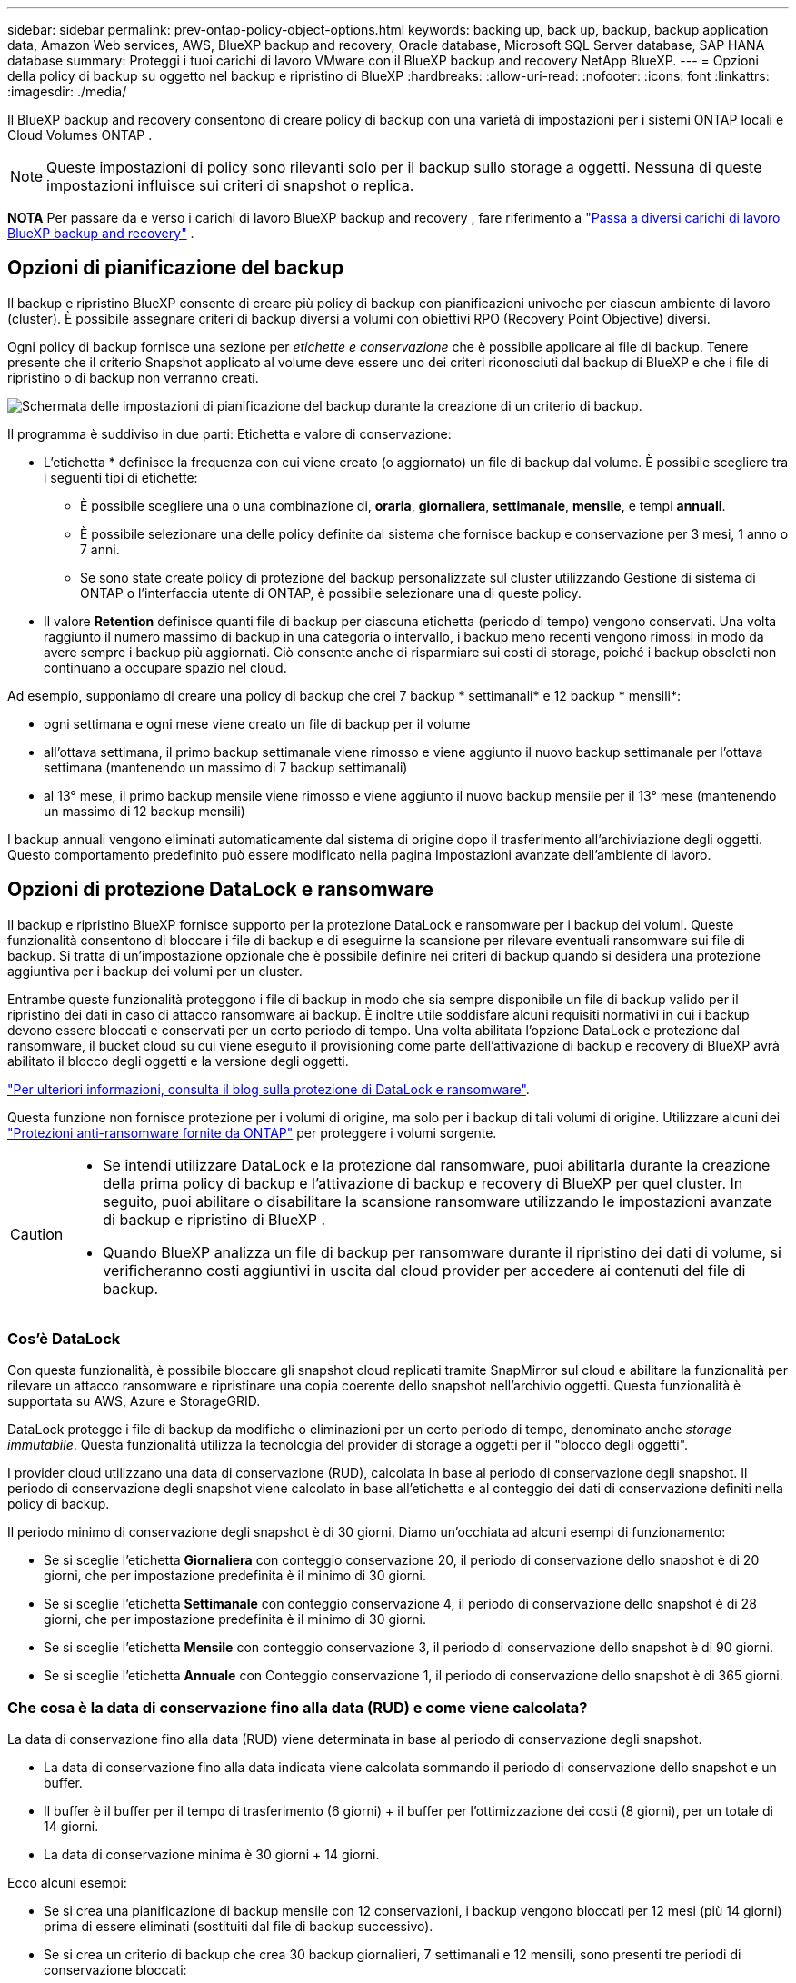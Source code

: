 ---
sidebar: sidebar 
permalink: prev-ontap-policy-object-options.html 
keywords: backing up, back up, backup, backup application data, Amazon Web services, AWS, BlueXP backup and recovery, Oracle database, Microsoft SQL Server database, SAP HANA database 
summary: Proteggi i tuoi carichi di lavoro VMware con il BlueXP backup and recovery NetApp BlueXP. 
---
= Opzioni della policy di backup su oggetto nel backup e ripristino di BlueXP
:hardbreaks:
:allow-uri-read: 
:nofooter: 
:icons: font
:linkattrs: 
:imagesdir: ./media/


[role="lead"]
Il BlueXP backup and recovery consentono di creare policy di backup con una varietà di impostazioni per i sistemi ONTAP locali e Cloud Volumes ONTAP .


NOTE: Queste impostazioni di policy sono rilevanti solo per il backup sullo storage a oggetti. Nessuna di queste impostazioni influisce sui criteri di snapshot o replica.

[]
====
*NOTA* Per passare da e verso i carichi di lavoro BlueXP backup and recovery , fare riferimento a link:br-start-switch-ui.html["Passa a diversi carichi di lavoro BlueXP backup and recovery"] .

====


== Opzioni di pianificazione del backup

Il backup e ripristino BlueXP consente di creare più policy di backup con pianificazioni univoche per ciascun ambiente di lavoro (cluster). È possibile assegnare criteri di backup diversi a volumi con obiettivi RPO (Recovery Point Objective) diversi.

Ogni policy di backup fornisce una sezione per _etichette e conservazione_ che è possibile applicare ai file di backup. Tenere presente che il criterio Snapshot applicato al volume deve essere uno dei criteri riconosciuti dal backup di BlueXP e che i file di ripristino o di backup non verranno creati.

image:screenshot_backup_schedule_settings.png["Schermata delle impostazioni di pianificazione del backup durante la creazione di un criterio di backup."]

Il programma è suddiviso in due parti: Etichetta e valore di conservazione:

* L'etichetta * definisce la frequenza con cui viene creato (o aggiornato) un file di backup dal volume. È possibile scegliere tra i seguenti tipi di etichette:
+
** È possibile scegliere una o una combinazione di, *oraria*, *giornaliera*, *settimanale*, *mensile*, e tempi *annuali*.
** È possibile selezionare una delle policy definite dal sistema che fornisce backup e conservazione per 3 mesi, 1 anno o 7 anni.
** Se sono state create policy di protezione del backup personalizzate sul cluster utilizzando Gestione di sistema di ONTAP o l'interfaccia utente di ONTAP, è possibile selezionare una di queste policy.


* Il valore *Retention* definisce quanti file di backup per ciascuna etichetta (periodo di tempo) vengono conservati. Una volta raggiunto il numero massimo di backup in una categoria o intervallo, i backup meno recenti vengono rimossi in modo da avere sempre i backup più aggiornati. Ciò consente anche di risparmiare sui costi di storage, poiché i backup obsoleti non continuano a occupare spazio nel cloud.


Ad esempio, supponiamo di creare una policy di backup che crei 7 backup * settimanali* e 12 backup * mensili*:

* ogni settimana e ogni mese viene creato un file di backup per il volume
* all'ottava settimana, il primo backup settimanale viene rimosso e viene aggiunto il nuovo backup settimanale per l'ottava settimana (mantenendo un massimo di 7 backup settimanali)
* al 13° mese, il primo backup mensile viene rimosso e viene aggiunto il nuovo backup mensile per il 13° mese (mantenendo un massimo di 12 backup mensili)


I backup annuali vengono eliminati automaticamente dal sistema di origine dopo il trasferimento all'archiviazione degli oggetti. Questo comportamento predefinito può essere modificato nella pagina Impostazioni avanzate dell'ambiente di lavoro.



== Opzioni di protezione DataLock e ransomware

Il backup e ripristino BlueXP fornisce supporto per la protezione DataLock e ransomware per i backup dei volumi. Queste funzionalità consentono di bloccare i file di backup e di eseguirne la scansione per rilevare eventuali ransomware sui file di backup. Si tratta di un'impostazione opzionale che è possibile definire nei criteri di backup quando si desidera una protezione aggiuntiva per i backup dei volumi per un cluster.

Entrambe queste funzionalità proteggono i file di backup in modo che sia sempre disponibile un file di backup valido per il ripristino dei dati in caso di attacco ransomware ai backup. È inoltre utile soddisfare alcuni requisiti normativi in cui i backup devono essere bloccati e conservati per un certo periodo di tempo. Una volta abilitata l'opzione DataLock e protezione dal ransomware, il bucket cloud su cui viene eseguito il provisioning come parte dell'attivazione di backup e recovery di BlueXP avrà abilitato il blocco degli oggetti e la versione degli oggetti.

https://bluexp.netapp.com/blog/cbs-blg-the-bluexp-feature-that-protects-backups-from-ransomware["Per ulteriori informazioni, consulta il blog sulla protezione di DataLock e ransomware"^].

Questa funzione non fornisce protezione per i volumi di origine, ma solo per i backup di tali volumi di origine. Utilizzare alcuni dei  https://docs.netapp.com/us-en/ontap/anti-ransomware/index.html["Protezioni anti-ransomware fornite da ONTAP"^] per proteggere i volumi sorgente.

[CAUTION]
====
* Se intendi utilizzare DataLock e la protezione dal ransomware, puoi abilitarla durante la creazione della prima policy di backup e l'attivazione di backup e recovery di BlueXP per quel cluster. In seguito, puoi abilitare o disabilitare la scansione ransomware utilizzando le impostazioni avanzate di backup e ripristino di BlueXP .
* Quando BlueXP analizza un file di backup per ransomware durante il ripristino dei dati di volume, si verificheranno costi aggiuntivi in uscita dal cloud provider per accedere ai contenuti del file di backup.


====


=== Cos'è DataLock

Con questa funzionalità, è possibile bloccare gli snapshot cloud replicati tramite SnapMirror sul cloud e abilitare la funzionalità per rilevare un attacco ransomware e ripristinare una copia coerente dello snapshot nell'archivio oggetti. Questa funzionalità è supportata su AWS, Azure e StorageGRID.

DataLock protegge i file di backup da modifiche o eliminazioni per un certo periodo di tempo, denominato anche _storage immutabile_. Questa funzionalità utilizza la tecnologia del provider di storage a oggetti per il "blocco degli oggetti".

I provider cloud utilizzano una data di conservazione (RUD), calcolata in base al periodo di conservazione degli snapshot. Il periodo di conservazione degli snapshot viene calcolato in base all'etichetta e al conteggio dei dati di conservazione definiti nella policy di backup.

Il periodo minimo di conservazione degli snapshot è di 30 giorni. Diamo un'occhiata ad alcuni esempi di funzionamento:

* Se si sceglie l'etichetta *Giornaliera* con conteggio conservazione 20, il periodo di conservazione dello snapshot è di 20 giorni, che per impostazione predefinita è il minimo di 30 giorni.
* Se si sceglie l'etichetta *Settimanale* con conteggio conservazione 4, il periodo di conservazione dello snapshot è di 28 giorni, che per impostazione predefinita è il minimo di 30 giorni.
* Se si sceglie l'etichetta *Mensile* con conteggio conservazione 3, il periodo di conservazione dello snapshot è di 90 giorni.
* Se si sceglie l'etichetta *Annuale* con Conteggio conservazione 1, il periodo di conservazione dello snapshot è di 365 giorni.




=== Che cosa è la data di conservazione fino alla data (RUD) e come viene calcolata?

La data di conservazione fino alla data (RUD) viene determinata in base al periodo di conservazione degli snapshot.

* La data di conservazione fino alla data indicata viene calcolata sommando il periodo di conservazione dello snapshot e un buffer.
* Il buffer è il buffer per il tempo di trasferimento (6 giorni) + il buffer per l'ottimizzazione dei costi (8 giorni), per un totale di 14 giorni.
* La data di conservazione minima è 30 giorni + 14 giorni.


Ecco alcuni esempi:

* Se si crea una pianificazione di backup mensile con 12 conservazioni, i backup vengono bloccati per 12 mesi (più 14 giorni) prima di essere eliminati (sostituiti dal file di backup successivo).
* Se si crea un criterio di backup che crea 30 backup giornalieri, 7 settimanali e 12 mensili, sono presenti tre periodi di conservazione bloccati:
+
** I backup "30 giornalieri" vengono conservati per 44 giorni (30 giorni più 14 giorni di buffer),
** I backup "settimanali" vengono conservati per 9 settimane (7 settimane più 14 giorni) e
** I backup "mensili" vengono conservati per 12 mesi (più 14 giorni).


* Se si crea una pianificazione di backup oraria con 24 ritentions, si potrebbe pensare che i backup siano bloccati per 24 ore. Tuttavia, poiché questo è inferiore al minimo di 30 giorni, ogni backup verrà bloccato e conservato per 44 giorni (30 giorni più 14 giorni di buffer).



CAUTION: I vecchi backup vengono eliminati dopo la scadenza del periodo di conservazione di DataLock, non dopo il periodo di conservazione dei criteri di backup.

L'impostazione di conservazione di DataLock sostituisce l'impostazione di conservazione dei criteri dei criteri di backup. Ciò potrebbe influire sui costi di storage, in quanto i file di backup verranno salvati nell'archivio di oggetti per un periodo di tempo più lungo.



=== Abilita la protezione DataLock e Ransomware

È possibile abilitare la protezione DataLock e Ransomware durante la creazione di una policy. Non è possibile abilitare, modificare o disabilitare questa opzione dopo la creazione della policy.

. Quando si crea un criterio, espandere la sezione *Protezione DataLock e Ransomware*.
. Scegliere una delle seguenti opzioni:
+
** *Nessuno*: la protezione DataLock e la protezione ransomware sono disabilitate.
** *Sbloccato*: la protezione DataLock e la protezione ransomware sono abilitate. Gli utenti con autorizzazioni specifiche possono sovrascrivere o eliminare i file di backup protetti durante il periodo di conservazione.
** *Bloccato*: la protezione DataLock e la protezione ransomware sono abilitate. Nessun utente può sovrascrivere o eliminare i file di backup protetti durante il periodo di conservazione. Ciò soddisfa la piena conformità normativa.




Fare riferimento alla link:prev-ontap-policy-object-advanced-settings.html["Come aggiornare le opzioni di protezione dal ransomware nella pagina Impostazioni avanzate"].



=== Cos'è la protezione ransomware

La protezione ransomware esegue la scansione dei file di backup per cercare la prova di un attacco ransomware. Il rilevamento di attacchi ransomware viene eseguito utilizzando un confronto checksum. Se viene identificato un potenziale ransomware in un nuovo file di backup rispetto al file di backup precedente, il file di backup più recente viene sostituito dal file di backup più recente che non mostra segni di un attacco ransomware. (Il file identificato come un attacco ransomware viene cancellato 1 giorno dopo la sua sostituzione).

Le scansioni si verificano nelle seguenti situazioni:

* Le scansioni sugli oggetti di backup nel cloud vengono avviate subito dopo il loro trasferimento nell'archivio oggetti nel cloud. La scansione non viene eseguita sul file di backup quando viene scritto per la prima volta nell'archivio cloud, ma quando viene scritto il file di backup successivo.
* Le scansioni ransomware possono essere avviate quando il backup viene selezionato per il processo di ripristino.
* Le scansioni possono essere eseguite su richiesta in qualsiasi momento.


*Come funziona il processo di recupero?*

Quando viene rilevato un attacco ransomware, il servizio utilizza l'API REST di Active Data Connector Integrity Checker per avviare il processo di ripristino. La versione più vecchia degli oggetti dati è la fonte attendibile e viene convertita nella versione corrente durante il processo di ripristino.

Vediamo come funziona:

* In caso di attacco ransomware, il servizio tenta di sovrascrivere o eliminare l'oggetto nel bucket.
* Poiché l'archiviazione cloud è abilitata per il controllo delle versioni, crea automaticamente una nuova versione dell'oggetto di backup. Se un oggetto viene eliminato con il controllo delle versioni attivato, viene contrassegnato come eliminato ma è ancora recuperabile. Se un oggetto viene sovrascritto, le versioni precedenti vengono archiviate e contrassegnate.
* Quando viene avviata una scansione ransomware, i checksum vengono convalidati per entrambe le versioni dell'oggetto e confrontati. Se i checksum sono incoerenti, è stato rilevato un potenziale ransomware.
* Il processo di recupero prevede il ripristino dell'ultima copia funzionante conosciuta.




=== Ambienti di lavoro supportati e provider di storage a oggetti

È possibile attivare la protezione DataLock e ransomware sui volumi ONTAP dai seguenti ambienti di lavoro quando si utilizza lo storage a oggetti nei seguenti provider di cloud pubblico e privato. Ulteriori cloud provider verranno aggiunti nelle versioni future.

[cols="55,45"]
|===
| Ambiente di lavoro di origine | Destinazione del file di backup ifdef::aws[] 


| Cloud Volumes ONTAP in AWS | Amazon S3 endif::aws[] ifdef::Azure[] 


| Cloud Volumes ONTAP in Azure | Azure Blob endif::Azure[] ifdef::gcp[] endif::gcp[] 


| Sistema ONTAP on-premise | Ifdef::aws[] Amazzonia S3 endif::aws[] ifdef::Azure[] Azure Blob endif::Azure[] ifdef::gcp[] endif::gcp[] NetApp StorageGRID 
|===


=== Requisiti

ifdef::aws[]

* Per AWS:
+
** I cluster devono eseguire ONTAP 9.11.1 o versione successiva
** Il connettore può essere implementato nel cloud o on-premise
** Le seguenti autorizzazioni S3 devono far parte del ruolo IAM che fornisce al connettore le autorizzazioni. Si trovano nella sezione "backupS3Policy" per la risorsa "arn:aws:s3:::netapp-backup-*":
+
.Autorizzazioni di AWS S3
[%collapsible]
====
*** s3:GetObjectVersionTagging
*** s3:GetBucketObjectLockConfiguration
*** s3:GetObjectVersionAcl
*** s3:PutObjectTagging
*** s3:DeleteObject
*** s3:DeleteObjectTagging
*** s3:GetObjectRetention
*** s3:DeleteObjectVersionTagging
*** s3:PutObject
*** s3:GetObject
*** s3:PutBucketObjectLockConfiguration
*** s3:GetLifecycleConfiguration
*** s3:GetBucketTagging
*** s3:DeleteObjectVersion
*** s3:ListBucketVersions
*** s3:ListBucket
*** s3:PutBucketTagging
*** s3:GetObjectTagging
*** s3:PutBucketVersioning
*** s3:PutObjectVersionTagging
*** s3:GetBucketVersioning
*** s3:GetBucketAcl
*** s3:BypassGovernanceRetention
*** s3:PutObjectRetention
*** s3:GetBucketLocation
*** s3:GetObjectVersion


====
+
https://docs.netapp.com/us-en/bluexp-setup-admin/reference-permissions-aws.html["Visualizza il formato JSON completo per la policy in cui è possibile copiare e incollare le autorizzazioni richieste"^].





endif::aws[]

ifdef::azure[]

* Per Azure:
+
** I cluster devono eseguire ONTAP 9.12.1 o versione successiva
** Il connettore può essere implementato nel cloud o on-premise




endif::azure[]

* Per StorageGRID:
+
** I cluster devono eseguire ONTAP 9.11.1 o versione successiva
** I sistemi StorageGRID devono eseguire la versione 11.6.0.3 o superiore
** Il connettore deve essere implementato in sede (può essere installato in un sito con o senza accesso a Internet)
** Le seguenti autorizzazioni S3 devono far parte del ruolo IAM che fornisce al connettore le autorizzazioni:
+
.Autorizzazioni di StorageGRID S3
[%collapsible]
====
*** s3:GetObjectVersionTagging
*** s3:GetBucketObjectLockConfiguration
*** s3:GetObjectVersionAcl
*** s3:PutObjectTagging
*** s3:DeleteObject
*** s3:DeleteObjectTagging
*** s3:GetObjectRetention
*** s3:DeleteObjectVersionTagging
*** s3:PutObject
*** s3:GetObject
*** s3:PutBucketObjectLockConfiguration
*** s3:GetLifecycleConfiguration
*** s3:GetBucketTagging
*** s3:DeleteObjectVersion
*** s3:ListBucketVersions
*** s3:ListBucket
*** s3:PutBucketTagging
*** s3:GetObjectTagging
*** s3:PutBucketVersioning
*** s3:PutObjectVersionTagging
*** s3:GetBucketVersioning
*** s3:GetBucketAcl
*** s3:PutObjectRetention
*** s3:GetBucketLocation
*** s3:GetObjectVersion


====






=== Restrizioni

* La funzionalità di protezione DataLock e ransomware non è disponibile se è stato configurato lo storage di archivio nel criterio di backup.
* L'opzione DataLock selezionata quando si attiva il backup e il ripristino BlueXP deve essere utilizzata per tutti i criteri di backup per quel cluster.
* Non è possibile utilizzare più modalità DataLock su un singolo cluster.
* Se si attiva DataLock, tutti i backup dei volumi verranno bloccati. Non è possibile combinare backup di volumi bloccati e non bloccati per un singolo cluster.
* La protezione DataLock e ransomware è applicabile per i nuovi backup dei volumi utilizzando una policy di backup con DataLock e la protezione ransomware attivata. È possibile abilitare o disabilitare queste funzioni in un secondo momento utilizzando l'opzione Impostazioni avanzate.
* I volumi FlexGroup possono utilizzare la protezione DataLock e ransomware solo quando si utilizza ONTAP 9.13.1 o superiore.




=== Suggerimenti su come ridurre i costi di DataLock

È possibile attivare o disattivare la funzione di scansione ransomware mantenendo attiva la funzione DataLock. Per evitare costi aggiuntivi, puoi disabilitare le scansioni pianificate dal ransomware. In questo modo potrai personalizzare le impostazioni di sicurezza ed evitare di sostenere i costi del cloud provider.

Anche se le scansioni pianificate anti-ransomware sono disattivate, puoi comunque eseguire scansioni on-demand quando necessario.

È possibile scegliere diversi livelli di protezione:

* *DataLock _without_ ransomware scan*: Fornisce protezione per i dati di backup nello storage di destinazione che può essere in modalità Governance o Compliance.
+
** *Modalità governance*: Offre agli amministratori la flessibilità di sovrascrivere o eliminare i dati protetti.
** *Modalità conformità*: Fornisce una completa cancellabilità fino alla scadenza del periodo di conservazione. Questo consente di soddisfare i più rigorosi requisiti di sicurezza dei dati in ambienti altamente regolamentati. Non è possibile sovrascrivere o modificare i dati durante il loro ciclo di vita, offrendo il livello di protezione più elevato per le copie di backup.
+

NOTE: Microsoft Azure utilizza invece la modalità di blocco e sblocco.



* *DataLock _with_ ransomware scans*: Fornisce un ulteriore livello di sicurezza per i tuoi dati. Questa funzione consente di rilevare eventuali tentativi di modifica delle copie di backup. In caso di tentativo, viene creata una nuova versione dei dati in modo discreto. La frequenza di scansione può essere modificata in 1, 2, 3, 4, 5, 6 o 7 giorni. Se le scansioni sono impostate su ogni 7 giorni, i costi diminuiscono significativamente.


Per ulteriori suggerimenti su come ridurre i costi di DataLock, fare riferimento a. https://community.netapp.com/t5/Tech-ONTAP-Blogs/Understanding-BlueXP-Backup-and-Recovery-DataLock-and-Ransomware-Feature-TCO/ba-p/453475[]

Inoltre, è possibile ottenere stime del costo associato a DataLock visitando il sito https://bluexp.netapp.com/cloud-backup-service-tco-calculator["Calcolatore del TCO (Total Cost of Ownership) di backup e recovery di BlueXP"].



== Opzioni di archiviazione

Quando si utilizza il cloud storage AWS, Azure o Google, dopo un certo numero di giorni è possibile spostare i file di backup meno recenti in una classe di archiviazione o un Tier di accesso meno costosi. Puoi anche scegliere di inviare immediatamente i file di backup allo storage di archivio senza essere scritti su cloud storage standard. È sufficiente inserire *0* come "Archivia dopo giorni" per inviare il file di backup direttamente all'archivio. Ciò può risultare particolarmente utile per gli utenti che raramente hanno bisogno di accedere ai dati da backup del cloud o per gli utenti che stanno sostituendo una soluzione di backup su nastro.

Non è possibile accedere immediatamente ai dati nei livelli di archiviazione quando necessario e richiede un costo di recupero più elevato, pertanto è necessario considerare la frequenza con cui potrebbe essere necessario ripristinare i dati dai file di backup prima di decidere di archiviare i file di backup.

[NOTE]
====
* Anche se selezioni "0" per inviare tutti i blocchi di dati al cloud storage di archiviazione, i blocchi di metadati vengono sempre scritti nel cloud storage standard.
* Non è possibile utilizzare lo storage di archiviazione se è stato attivato DataLock.
* Non è possibile modificare il criterio di archiviazione dopo aver selezionato *0* giorni (archiviare immediatamente).


====
Ogni policy di backup fornisce una sezione per _Archival Policy_ che è possibile applicare ai file di backup.

image:screenshot_archive_tier_settings.png["Una schermata delle impostazioni di Archival Policy (Criteri di archiviazione) durante la creazione di un criterio di backup."]

ifdef::aws[]

* In AWS, i backup iniziano nella classe di storage _Standard_ e passano alla classe di storage _Standard-infrequent Access_ dopo 30 giorni.
+
Se il cluster utilizza ONTAP 9.10.1 o versione successiva, è possibile eseguire il tiering dei backup più vecchi nello storage _S3 Glacier_ o _S3 Glacier Deep Archive_. link:prev-reference-aws-archive-storage-tiers.html["Scopri di più sullo storage di archiviazione AWS"].

+
** Se non si seleziona alcun livello di archiviazione nella prima policy di backup quando si attiva il backup e ripristino BlueXP, _S3 Glacier_ sarà l'unica opzione di archiviazione per le policy future.
** Se si seleziona _S3 Glacier_ nella prima policy di backup, è possibile passare al livello _S3 Glacier Deep Archive_ per le policy di backup future per quel cluster.
** Se si seleziona _S3 Glacier Deep Archive_ nella prima policy di backup, tale Tier sarà l'unico Tier di archiviazione disponibile per future policy di backup per quel cluster.




endif::aws[]

ifdef::azure[]

* In Azure, i backup sono associati al Tier di accesso _Cool_.
+
Se il cluster utilizza ONTAP 9.10.1 o versione successiva, è possibile eseguire il tiering dei backup più vecchi allo storage _Azure Archive_. link:prev-reference-azure-archive-storage-tiers.html["Scopri di più sullo storage di archivio Azure"].



endif::azure[]

ifdef::gcp[]

* In GCP, i backup sono associati alla classe di storage _Standard_.
+
Se il cluster on-premise utilizza ONTAP 9.12.1 o versione successiva, è possibile scegliere di raggruppare i backup più vecchi in storage _Archive_ nell'interfaccia utente di backup e ripristino BlueXP dopo un certo numero di giorni per un'ulteriore ottimizzazione dei costi. link:prev-reference-gcp-archive-storage-tiers.html["Scopri di più sullo storage di archivio di Google"].



endif::gcp[]

* In StorageGRID, i backup sono associati alla classe di storage _Standard_.
+
Se il cluster on-premise utilizza ONTAP 9.12.1 o versione successiva e il sistema StorageGRID utilizza 11.4 o versione successiva, è possibile archiviare i file di backup meno recenti nello storage di archiviazione del cloud pubblico.



ifdef::aws[]

+ ** per AWS, è possibile eseguire il tiering dei backup nello storage AWS _S3 Glacier_ o _S3 Glacier Deep Archive_. link:prev-reference-aws-archive-storage-tiers.html["Scopri di più sullo storage di archiviazione AWS"^].

endif::aws[]

ifdef::azure[]

+ ** per Azure, è possibile eseguire il tiering dei backup più vecchi sullo storage _Azure Archive_. link:prev-reference-azure-archive-storage-tiers.html["Scopri di più sullo storage di archivio Azure"^].

endif::azure[]
